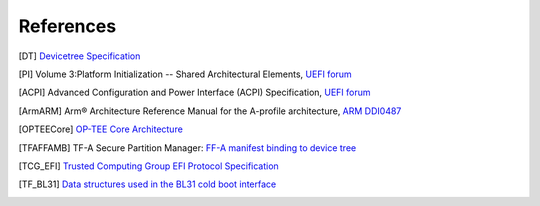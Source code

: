 .. SPDX-License-Identifier: CC-BY-SA-4.0
.. SPDX-FileCopyrightText: Copyright The Firmware Handoff Specification Contributors

.. raw:: latex

   \cleardoublepage
   \begingroup
   \renewcommand\chapter[1]{\endgroup}
   \phantomsection

.. _refs:

References
==========

.. [DT] `Devicetree Specification <https://www.devicetree.org/specifications/>`__

.. [PI] Volume 3:Platform Initialization -- Shared Architectural Elements, `UEFI forum <https://uefi.org/specifications>`__

.. [ACPI] Advanced Configuration and Power Interface (ACPI) Specification, `UEFI forum <https://uefi.org/specifications>`__

.. [ArmARM] Arm® Architecture Reference Manual for the A-profile architecture, `ARM DDI0487 <https://developer.arm.com/documentation/ddi0487>`__

.. [OPTEECore] `OP-TEE Core Architecture <https://optee.readthedocs.io/en/latest/architecture/core.html>`__

.. [TFAFFAMB] TF-A Secure Partition Manager: `FF-A manifest binding to device tree <https://trustedfirmware-a.readthedocs.io/en/latest/components/ffa-manifest-binding.html>`__

.. [TCG_EFI] `Trusted Computing Group EFI Protocol Specification <https://trustedcomputinggroup.org/resource/tcg-efi-protocol-specification>`__

.. [TF_BL31] `Data structures used in the BL31 cold boot interface <https://trustedfirmware-a.readthedocs.io/en/latest/design/firmware-design.html#data-structures-used-in-the-bl31-cold-boot-interface>`__
